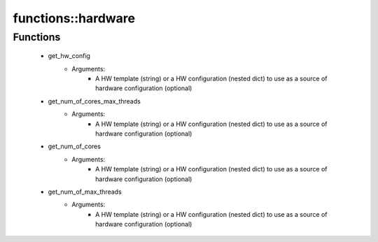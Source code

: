 ####################
functions\::hardware
####################

Functions
---------

 - get_hw_config
    - Arguments:
        - A HW template (string) or a HW configuration (nested dict) to use as a source of hardware configuration (optional)
 - get_num_of_cores_max_threads
    - Arguments:
        - A HW template (string) or a HW configuration (nested dict) to use as a source of hardware configuration (optional)
 - get_num_of_cores
    - Arguments:
        - A HW template (string) or a HW configuration (nested dict) to use as a source of hardware configuration (optional)
 - get_num_of_max_threads
    - Arguments:
        - A HW template (string) or a HW configuration (nested dict) to use as a source of hardware configuration (optional)
